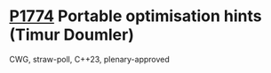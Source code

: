 * [[https://wg21.link/p1774][P1774]] Portable optimisation hints (Timur Doumler)
:PROPERTIES:
:CUSTOM_ID: p1774-portable-optimisation-hints-timur-doumler
:END:
CWG, straw-poll, C++23, plenary-approved

